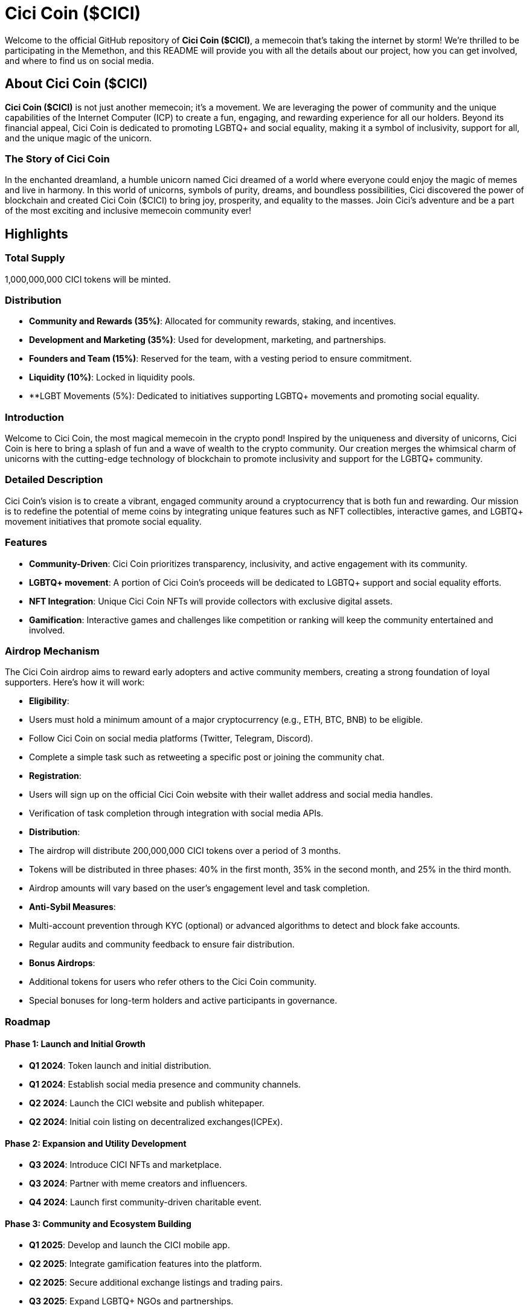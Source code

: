 # Cici Coin ($CICI)

Welcome to the official GitHub repository of **Cici Coin ($CICI)**, a memecoin that's taking the internet by storm! We're thrilled to be participating in the Memethon, and this README will provide you with all the details about our project, how you can get involved, and where to find us on social media.

## About Cici Coin ($CICI)

**Cici Coin ($CICI)** is not just another memecoin; it's a movement. We are leveraging the power of community and the unique capabilities of the Internet Computer (ICP) to create a fun, engaging, and rewarding experience for all our holders. Beyond its financial appeal, Cici Coin is dedicated to promoting LGBTQ+ and social equality, making it a symbol of inclusivity, support for all, and the unique magic of the unicorn.

### The Story of Cici Coin

In the enchanted dreamland, a humble unicorn named Cici dreamed of a world where everyone could enjoy the magic of memes and live in harmony. In this world of unicorns, symbols of purity, dreams, and boundless possibilities, Cici discovered the power of blockchain and created Cici Coin ($CICI) to bring joy, prosperity, and equality to the masses. Join Cici's adventure and be a part of the most exciting and inclusive memecoin community ever!


## Highlights 

### Total Supply

1,000,000,000 CICI tokens will be minted.

### Distribution

- **Community and Rewards (35%)**: Allocated for community rewards, staking, and incentives.
- **Development and Marketing (35%)**: Used for development, marketing, and partnerships.
- **Founders and Team (15%)**: Reserved for the team, with a vesting period to ensure commitment.
- **Liquidity (10%)**: Locked in liquidity pools.
- **LGBT Movements (5%): Dedicated to initiatives supporting LGBTQ+ movements and promoting social equality.

### Introduction

Welcome to Cici Coin, the most magical memecoin in the crypto pond! Inspired by the uniqueness and diversity of unicorns, Cici Coin is here to bring a splash of fun and a wave of wealth to the crypto community. Our creation merges the whimsical charm of unicorns with the cutting-edge technology of blockchain to promote inclusivity and support for the LGBTQ+ community. 

### Detailed Description

Cici Coin's vision is to create a vibrant, engaged community around a cryptocurrency that is both fun and rewarding. Our mission is to redefine the potential of meme coins by integrating unique features such as NFT collectibles, interactive games, and LGBTQ+ movement initiatives that promote social equality.

### Features

- **Community-Driven**: Cici Coin prioritizes transparency, inclusivity, and active engagement with its community.
- **LGBTQ+ movement**: A portion of Cici Coin’s proceeds will be dedicated to LGBTQ+ support and social equality efforts.
- **NFT Integration**: Unique Cici Coin NFTs will provide collectors with exclusive digital assets.
- **Gamification**: Interactive games and challenges like competition or ranking will keep the community entertained and involved.

### Airdrop Mechanism

The Cici Coin airdrop aims to reward early adopters and active community members, creating a strong foundation of loyal supporters. Here’s how it will work:

- **Eligibility**:
  - Users must hold a minimum amount of a major cryptocurrency (e.g., ETH, BTC, BNB) to be eligible.
  - Follow Cici Coin on social media platforms (Twitter, Telegram, Discord).
  - Complete a simple task such as retweeting a specific post or joining the community chat.

- **Registration**:
  - Users will sign up on the official Cici Coin website with their wallet address and social media handles.
  - Verification of task completion through integration with social media APIs.

- **Distribution**:
  - The airdrop will distribute 200,000,000 CICI tokens over a period of 3 months.
  - Tokens will be distributed in three phases: 40% in the first month, 35% in the second month, and 25% in the third month.
  - Airdrop amounts will vary based on the user's engagement level and task completion.

- **Anti-Sybil Measures**:
  - Multi-account prevention through KYC (optional) or advanced algorithms to detect and block fake accounts.
  - Regular audits and community feedback to ensure fair distribution.

- **Bonus Airdrops**:
  - Additional tokens for users who refer others to the Cici Coin community.
  - Special bonuses for long-term holders and active participants in governance.

### Roadmap

#### Phase 1: Launch and Initial Growth
- **Q1 2024**: Token launch and initial distribution.
- **Q1 2024**: Establish social media presence and community channels.
- **Q2 2024**: Launch the CICI website and publish whitepaper.
- **Q2 2024**: Initial coin listing on decentralized exchanges(ICPEx).

#### Phase 2: Expansion and Utility Development
- **Q3 2024**: Introduce CICI NFTs and marketplace.
- **Q3 2024**: Partner with meme creators and influencers.
- **Q4 2024**: Launch first community-driven charitable event.

#### Phase 3: Community and Ecosystem Building
- **Q1 2025**: Develop and launch the CICI mobile app.
- **Q2 2025**: Integrate gamification features into the platform.
- **Q2 2025**: Secure additional exchange listings and trading pairs.
- **Q3 2025**: Expand LGBTQ+ NGOs and partnerships.

### Tokenomics

- **Token Name**: CICI Coin
- **Ticker**: CICI
- **Transaction Fees**: A 2% transaction fee will be applied, with 1% redistributed to holders and 1% burned to create deflationary pressure.
- **Staking Rewards**: Holders can stake their DUCK tokens to earn additional rewards and participate in governance decisions.

## Social Media

Stay updated and join the conversation across our social media platforms:

- **Website**: [Duck Buck Website](https://cicicoin.io/)

- **X(Twitter)**: [Duck Buck Twitter](https://x.com/Cicicoinhouse)

- **Telegram**: [Duck Buck Telegram]()
